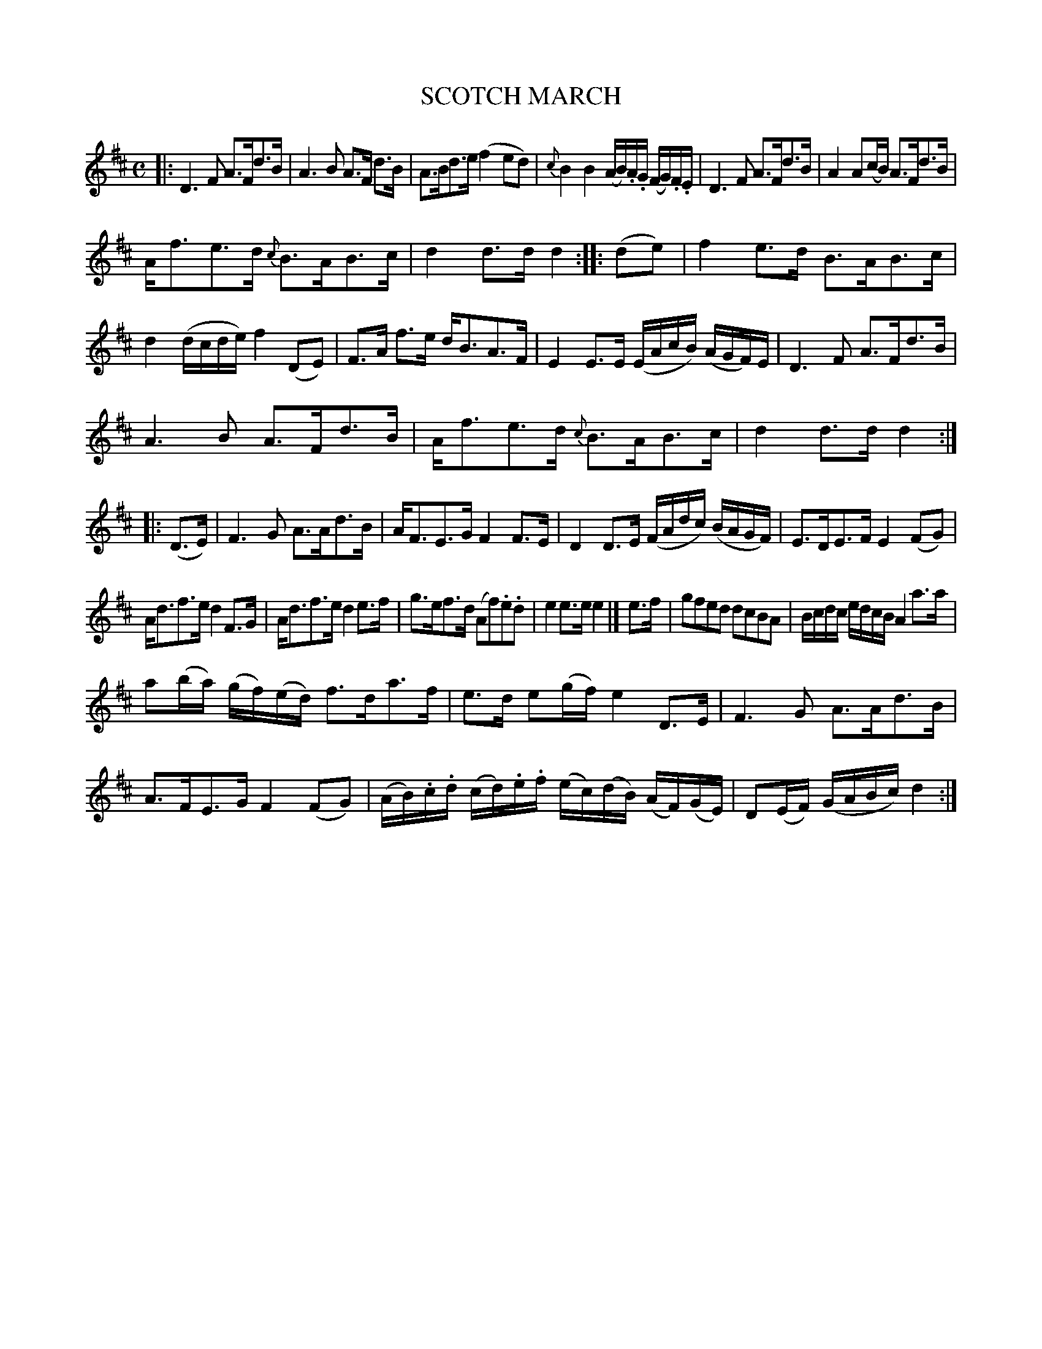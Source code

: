 X: 11421
T: SCOTCH MARCH
%R: march, strathspey
B: W. Hamilton "Universal Tune-Book" Vol. 1 Glasgow 1844 p.142 #1
S: http://imslp.org/wiki/Hamilton's_Universal_Tune-Book_(Various)
Z: 2016 John Chambers <jc:trillian.mit.edu>
N: The rthyms of the strains' endings are mostly wrong; not fixed.
N: Note the repeat pattern: 11223434.
M: C	% Actually, there's no time signature given.
L: 1/16
K: D
%%slurgraces yes
%%graceslurs yes
% - - - - - - - - - - - - - - - - - - - - - - - - -
|:\
D6 F2 A3Fd3B | A6 B2 A3F d3B |\
A3Bd3e (f4 e2d2) | {c}B4 B4 (AB).A.G (FG).F.E |\
D6 F2 A3Fd3B | A4 A2(cB) A3Fd3B |
Af3e3d {c}B3AB3c | d4 d3d d4 :|\
|: (d2e2) |\
f4 e3d B3AB3c | d4 (dcde) f4 (D2E2) |\
F3A f3e dB3A3F | E4 E3E (EAcB) (AGF)E |\
D6 F2 A3Fd3B |
A6 B2 A3Fd3B |\
Af3e3d {c}B3AB3c | d4 d3d d4 :|\
|: (D3E) |\
F6 G2 A3Ad3B | AF3E3G F4 F3E |\
D4 D3E (FAdc) (BAGF) | E3DE3F E4(F2G2) |
Ad3f3e d4 F3G | Ad3f3e d4 e3f |\
g3ef3d (A2f2).e2.d2 | e4 e3e e4 |]\
e3f |\
g2f2e2d2 d2c2B2A2 | Bcdc edcB A4 a3a |
a2(ba) (gf)(ed) f3da3f | e3d e2(gf) e4 D3E |\
F6 G2 A3Ad3B | A3FE3G F4 (F2G2) |\
(AB).c.d (cd).e.f (ec)(dB) (AF)(GE) | D2(EF) (GABc) d4 :|
% - - - - - - - - - - - - - - - - - - - - - - - - -
